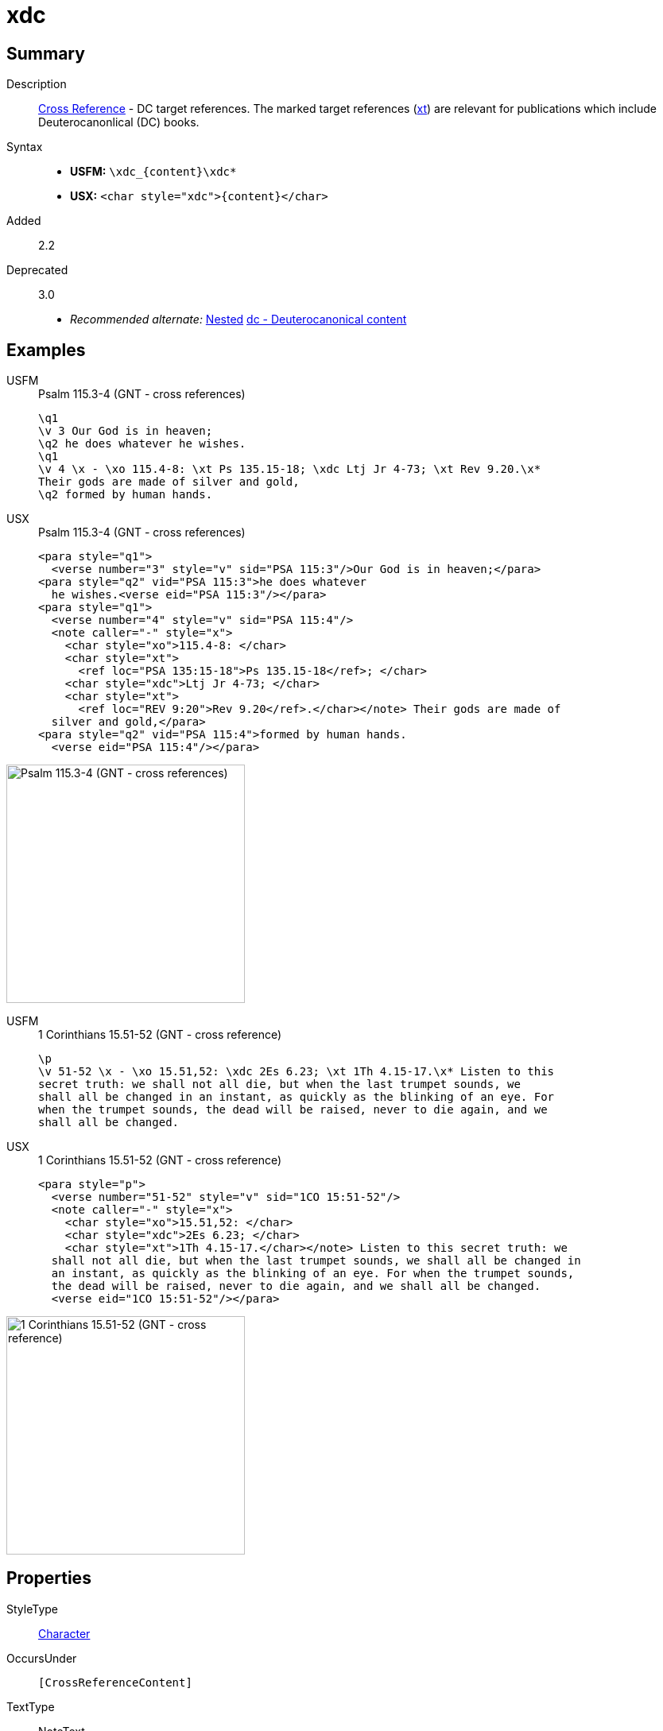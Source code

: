= xdc
:description: Cross Reference - DC references
:url-repo: https://github.com/usfm-bible/tcdocs/blob/main/markers/char/xdc.adoc
:noindex:
ifndef::localdir[]
:source-highlighter: rouge
:localdir: ../
endif::[]
:imagesdir: {localdir}/images

// tag::public[]

== Summary

Description:: xref:note:crossref/index.adoc[Cross Reference] - DC target references. The marked target references (xref:notes:crossref/xt[xt]) are relevant for publications which include Deuterocanonlical (DC) books.
Syntax::
* *USFM:* `+\xdc_{content}\xdc*+`
* *USX:* `+<char style="xdc">{content}</char>+`
// tag::spec[]
Added:: 2.2
Deprecated:: 3.0
// end::spec[]
* _Recommended alternate:_ xref:char:nesting.adoc[Nested] xref:char:features/dc.adoc[dc - Deuterocanonical content]

== Examples

[tabs]
======
USFM::
+
.Psalm 115.3-4 (GNT - cross references)
[source#src-usfm-char-xdc_1,usfm,highlight=5]
----
\q1
\v 3 Our God is in heaven;
\q2 he does whatever he wishes.
\q1
\v 4 \x - \xo 115.4-8: \xt Ps 135.15-18; \xdc Ltj Jr 4-73; \xt Rev 9.20.\x*
Their gods are made of silver and gold,
\q2 formed by human hands.
----
USX::
+
.Psalm 115.3-4 (GNT - cross references)
[source#src-usx-char-xdc_1,xml,highlight=11]
----
<para style="q1">
  <verse number="3" style="v" sid="PSA 115:3"/>Our God is in heaven;</para>
<para style="q2" vid="PSA 115:3">he does whatever 
  he wishes.<verse eid="PSA 115:3"/></para>
<para style="q1">
  <verse number="4" style="v" sid="PSA 115:4"/>
  <note caller="-" style="x">
    <char style="xo">115.4-8: </char>
    <char style="xt">
      <ref loc="PSA 135:15-18">Ps 135.15-18</ref>; </char>
    <char style="xdc">Ltj Jr 4-73; </char>
    <char style="xt">
      <ref loc="REV 9:20">Rev 9.20</ref>.</char></note> Their gods are made of 
  silver and gold,</para>
<para style="q2" vid="PSA 115:4">formed by human hands.
  <verse eid="PSA 115:4"/></para>
----
======

image::char/missing.jpg[Psalm 115.3-4 (GNT - cross references),300]

[tabs]
======
USFM::
+
.1 Corinthians 15.51-52 (GNT - cross reference)
[source#src-usfm-char-xdc_2,usfm,highlight=2]
----
\p
\v 51-52 \x - \xo 15.51,52: \xdc 2Es 6.23; \xt 1Th 4.15-17.\x* Listen to this 
secret truth: we shall not all die, but when the last trumpet sounds, we 
shall all be changed in an instant, as quickly as the blinking of an eye. For 
when the trumpet sounds, the dead will be raised, never to die again, and we 
shall all be changed.
----
USX::
+
.1 Corinthians 15.51-52 (GNT - cross reference)
[source#src-usx-char-xdc_2,xml,highlight=5]
----
<para style="p">
  <verse number="51-52" style="v" sid="1CO 15:51-52"/>
  <note caller="-" style="x">
    <char style="xo">15.51,52: </char>
    <char style="xdc">2Es 6.23; </char>
    <char style="xt">1Th 4.15-17.</char></note> Listen to this secret truth: we
  shall not all die, but when the last trumpet sounds, we shall all be changed in
  an instant, as quickly as the blinking of an eye. For when the trumpet sounds,
  the dead will be raised, never to die again, and we shall all be changed.
  <verse eid="1CO 15:51-52"/></para>
----
======

image::char/missing.jpg[1 Corinthians 15.51-52 (GNT - cross reference),300]

== Properties

StyleType:: xref:char:index.adoc[Character]
OccursUnder:: `[CrossReferenceContent]`
TextType:: NoteText
TextProperties:: publishable, vernacular, note

== Publication Issues

// end::public[]

== Discussion
